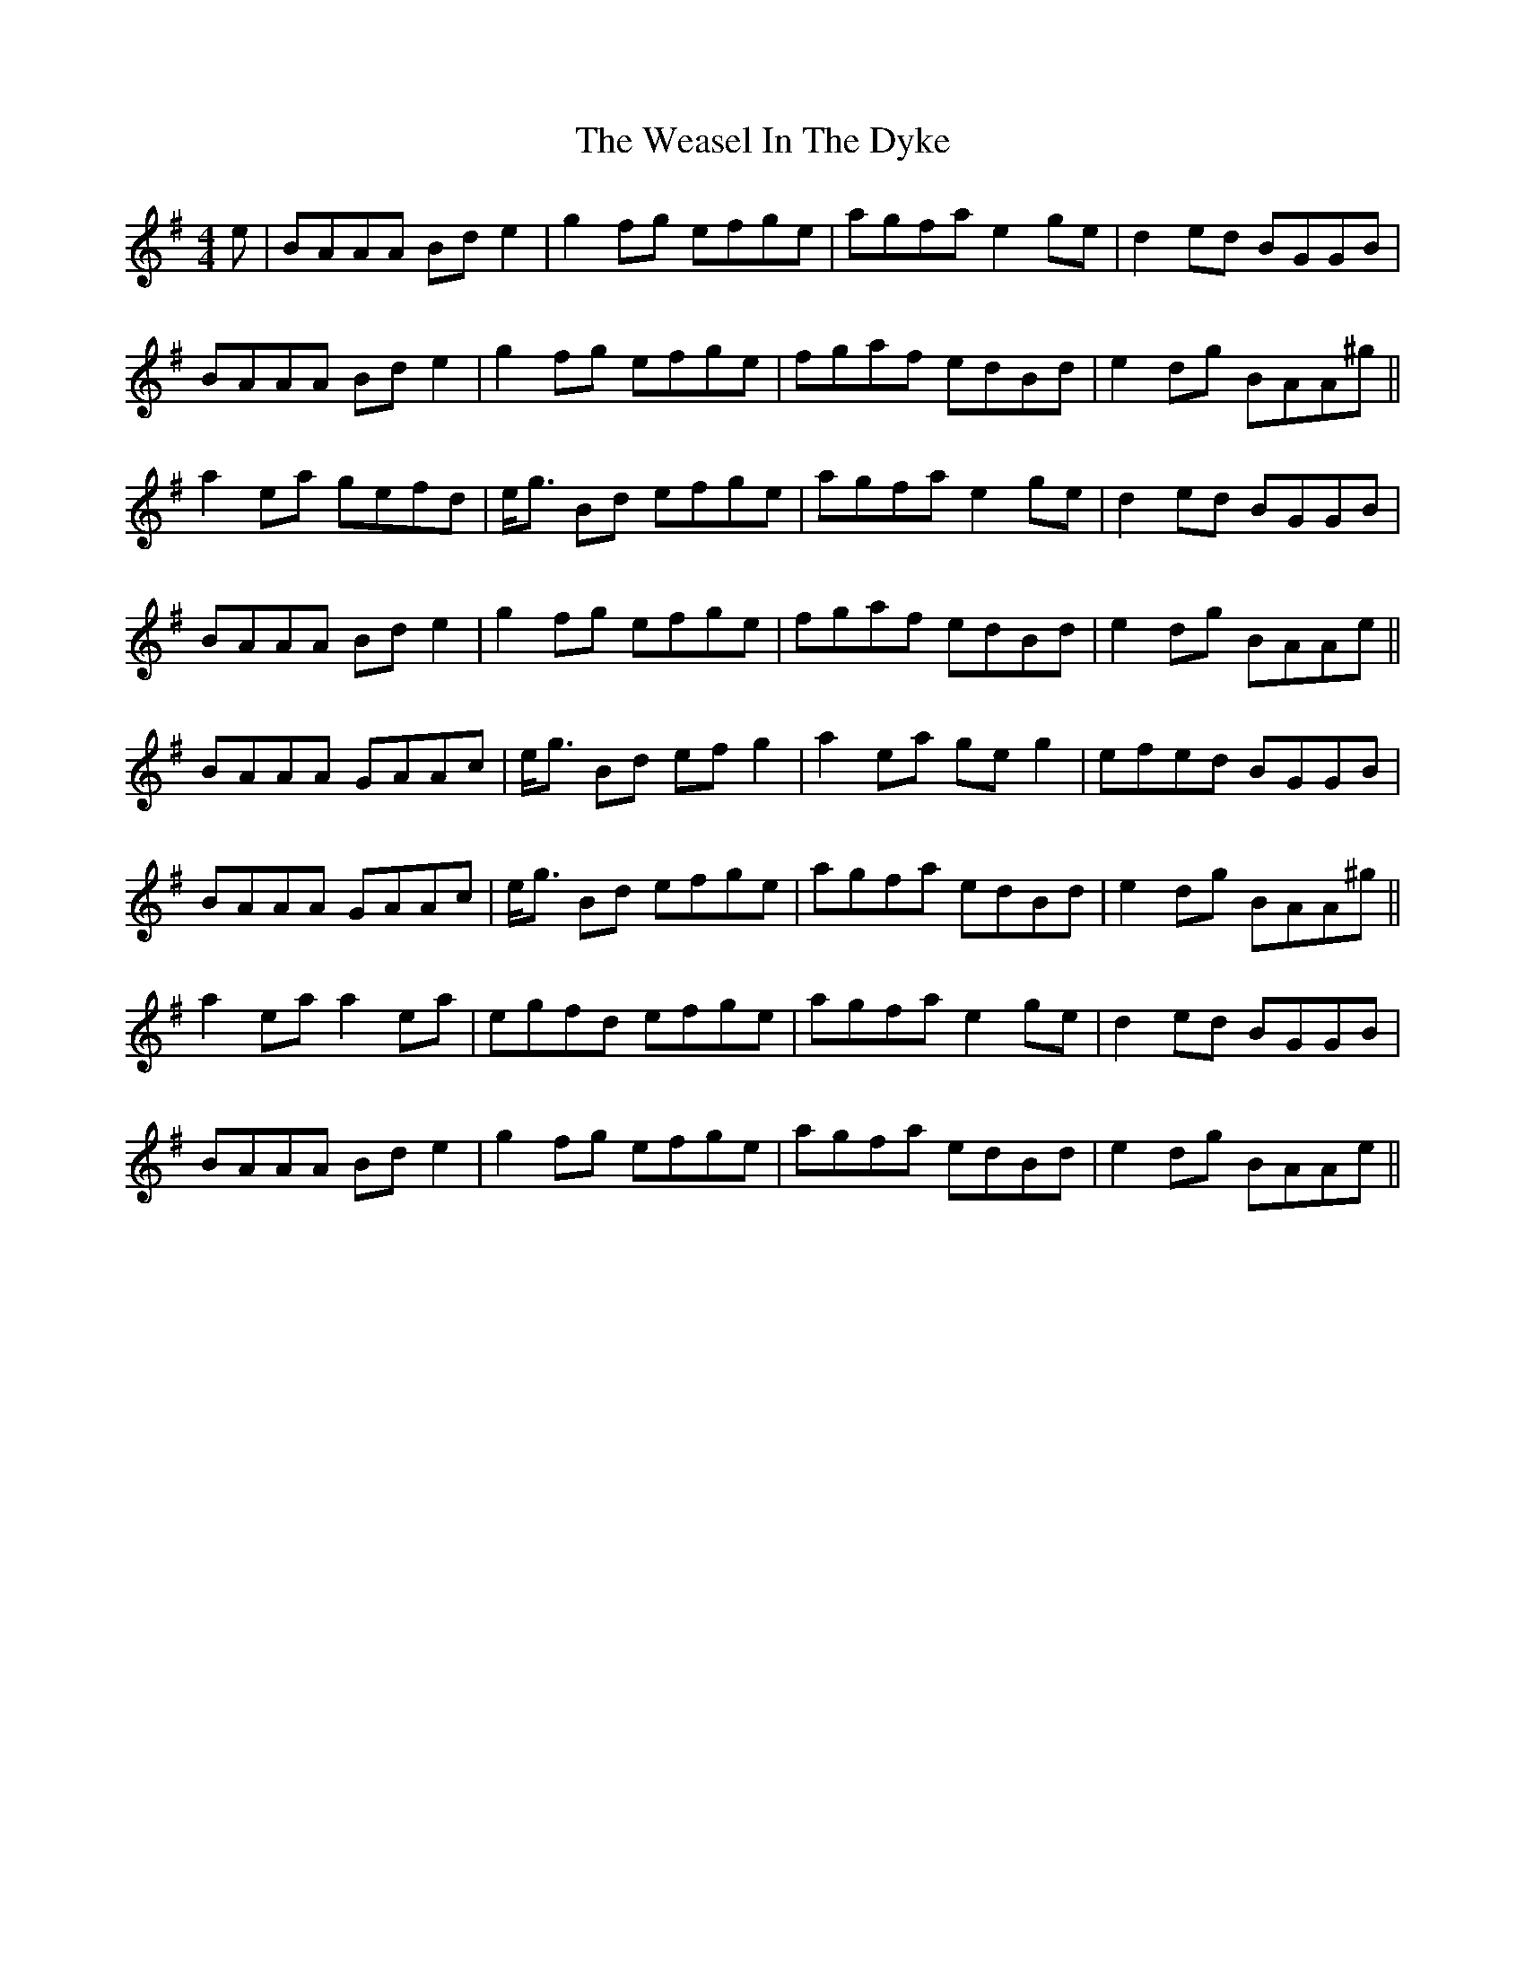 X: 42267
T: Weasel In The Dyke, The
R: reel
M: 4/4
K: Adorian
e|BAAA Bd e2|g2 fg efge|agfa e2 ge|d2 ed BGGB|
BAAA Bd e2|g2 fg efge|fgaf edBd|e2 dg BAA^g||
a2 ea gefd|e<g Bd efge|agfa e2 ge|d2 ed BGGB|
BAAA Bd e2|g2 fg efge|fgaf edBd|e2 dg BAAe||
BAAA GAAc|e<g Bd ef g2|a2 ea ge g2|efed BGGB|
BAAA GAAc|e<g Bd efge|agfa edBd|e2 dg BAA^g||
a2 ea a2 ea|egfd efge|agfa e2 ge|d2 ed BGGB|
BAAA Bd e2|g2 fg efge|agfa edBd|e2 dg BAAe||

